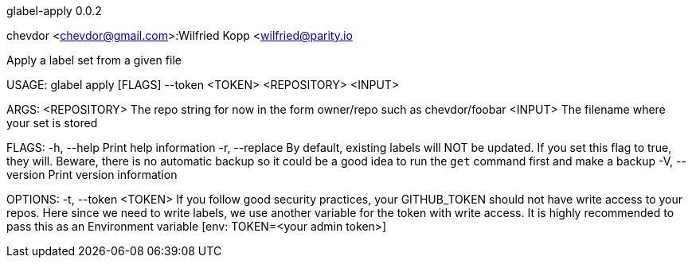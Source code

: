 glabel-apply 0.0.2

chevdor <chevdor@gmail.com>:Wilfried Kopp <wilfried@parity.io

Apply a label set from a given file

USAGE:
    glabel apply [FLAGS] --token <TOKEN> <REPOSITORY> <INPUT>

ARGS:
    <REPOSITORY>    The repo string for now in the form owner/repo such as chevdor/foobar
    <INPUT>         The filename where your set is stored

FLAGS:
    -h, --help       Print help information
    -r, --replace    By default, existing labels will NOT be updated. If you set this flag to true,
                     they will. Beware, there is no automatic backup so it could be a good idea to
                     run the `get` command first and make a backup
    -V, --version    Print version information

OPTIONS:
    -t, --token <TOKEN>    If you follow good security practices, your GITHUB_TOKEN should not have
                           write access to your repos. Here since we need to write labels, we use
                           another variable for the token with write access. It is highly
                           recommended to pass this as an Environment variable [env: TOKEN=<your
                           admin token>]
